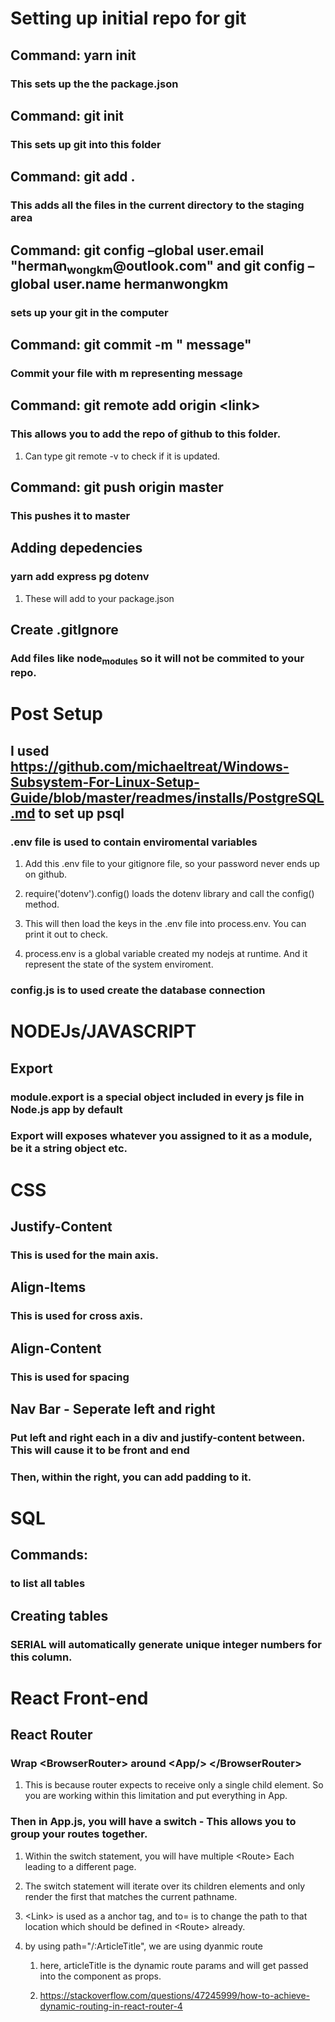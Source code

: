 
* Setting up initial repo for git
** Command: yarn init 
*** This sets up the the package.json
** Command: git init
*** This sets up git into this folder 
** Command: git add .
*** This adds all the files in the current directory to the staging area
** Command:  git config --global user.email "herman_wong_km@outlook.com" and git config --global user.name hermanwongkm
*** sets up your git in the computer
** Command: git commit -m " message"
*** Commit your file with m representing message
** Command: git remote add origin <link>
*** This allows you to add the repo of github to this folder.
**** Can type git remote -v to check if it is updated.
** Command: git push origin master
*** This pushes it to master 
** Adding depedencies
*** yarn add express pg dotenv
**** These will add to your package.json
** Create .gitIgnore
*** Add files like node_modules so it will not be commited to your repo.

* Post Setup 
** I used https://github.com/michaeltreat/Windows-Subsystem-For-Linux-Setup-Guide/blob/master/readmes/installs/PostgreSQL.md to set up psql
*** .env file is used to contain enviromental variables
**** Add this .env file to your gitignore file, so your password never ends up on github.
**** require('dotenv').config() loads the dotenv library and call the config() method.
**** This will then load the keys in the .env file into process.env. You can print it out to check.
**** process.env is a global variable created my nodejs at runtime. And it represent the state of the system enviroment.
*** config.js is to used create the database connection
* NODEJs/JAVASCRIPT
** Export
*** module.export is a special object included in every js file in Node.js app by default
*** Export will exposes whatever you assigned to it as a module, be it a string object etc.

* CSS
** Justify-Content
*** This is used for the main axis.
** Align-Items
*** This is used for cross axis.
** Align-Content
*** This is used for spacing 
** Nav Bar - Seperate left and right 
*** Put left and right each in a div and justify-content between. This will cause it to be front and end
*** Then, within the right, you can add padding to it.
* SQL

** Commands:
*** \dt to list all tables
** Creating tables
*** SERIAL will automatically generate unique integer numbers for this column.
* React Front-end
** React Router
*** Wrap <BrowserRouter> around <App/> </BrowserRouter>
**** This is because router expects to receive only a single child element. So you are working within this limitation and put everything in App.
*** Then in App.js, you will have a switch - This allows you to group your routes together.
**** Within the switch statement, you will have multiple <Route> Each leading to a different page.
**** The switch statement will iterate over its children elements and only render the first that matches the current pathname.
**** <Link> is used as a anchor tag, and to= is to change the path to that location which should be defined in <Route> already.
**** by using path="/:ArticleTitle", we are using dyanmic route
*****  here, articleTitle is the dynamic route params and will get passed into the component as props.  
***** https://stackoverflow.com/questions/47245999/how-to-achieve-dynamic-routing-in-react-router-4

